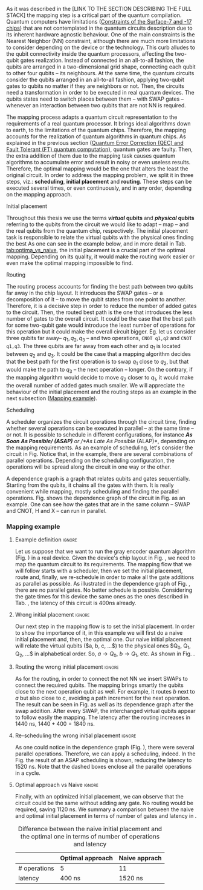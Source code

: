 
# Intro (what is mapping)
# Given a quantum circuit representation that is hardware agnostic, adapt it to the requirements of a real quantum processor.
As it was described in the [LINK TO THE SECTION DESCRIBING THE FULL STACK] the mapping step is a critical part of the quantum compilation.
Quantum computers have limitations ([[id:5fc58a48-9874-45ed-94ff-095153aeea0f][Constraints of the Surface-7 and -17 chips]]) that are not contemplated in the quantum circuits description due to its inherent hardware agnostic behaviour.
One of the main constraints is the Nearest Neighbor (NN) constraint, although there are much more limitations to consider depending on the device or the technology.
This curb alludes to the qubit connectivity inside the quantum processors, affecting the two-qubit gates realization.
Instead of connected in an all-to-all fashion, the qubits are arranged in a two-dimensional grid shape, connecting each qubit to other four qubits -- its neighbours.
At the same time, the quantum circuits consider the qubits arranged in an all-to-all fashion, applying two-qubit gates to qubits no matter if they are neighbors or not.
Then, the circuits need a transformation in order to be executed in real quantum devices.
The qubits states need to switch places between them -- with SWAP gates -- whenever an interaction between two qubits that are not NN is required. 

The mapping process adapts a quantum circuit representation to the requirements of a real quantum processor.
It brings ideal algorithms down to earth, to the limitations of the quantum chips.
Therefore, the mapping accounts for the realization of quantum algorithms in quantum chips.
As explained in the previous section ([[id:016d3e26-fc74-45a4-a459-1934d84c24bf][Quantum Error Correction (QEC) and Fault Tolerant (FT) quantum computation]]), quantum gates are faulty.
Then, the extra addition of them due to the mapping task causes quantum algorithms to accumulate error and result in noisy or even useless results.
Therefore, the optimal mapping would be the one that alters the least the original circuit.
In order to address the mapping problem, we split it in three steps, viz.: *scheduling*, *initial placement* and *routing*.
These steps can be executed several times, or even continuously, and in any order, depending on the mapping approach.

***** Initial placement

# [INITIAL PLACEMENT DEFINITION].
Throughout this thesis we use the terms */virtual/ qubits* and */physical/ qubits* referring to the qubits from the circuit we would like to adapt -- map -- and the real qubits from the quantum chip, respectively.
The initial placement task is responsible to relate the virtual qubits with the physical ones finding the best 
As one can see in the example below, and in more detail in Tab. [[tab:optima_vs_naive]], the initial placement is a crucial part of the optimal mapping.
Depending on its quality, it would make the routing work easier or even make the optimal mapping impossible to find.

***** Routing

# [ROUTING DEFINITION]
The routing process accounts for finding the best path between two qubits far away in the chip layout.
It introduces the SWAP gates -- or a decomposition of it -- to move the qubit states from one point to another.
Therefore, it is a decisive step in order to reduce the number of added gates to the circuit.
Then, the routed best path is the one that introduces the less number of gates to the overall circuit.
It could be the case that the best path for some two-qubit gate would introduce the least number of operations for this operation but it could make the overall circuit bigger.
Eg. let us consider three qubits far away-- $q_1, q_2, q_3$ -- and two operations, ~CNOT q1,q2~ and ~CNOT q1,q3~.
The three qubits are far away from each other and $q_1$ is located between $q_2$ and $q_3$.
It could be the case that a mapping algorithm decides that the best path for the first operation is to swap $q_1$ close to $q_2$, but that would make the path to $q_3$ -- the next operation -- longer.
On the contrary, if the mapping algorithm would decide to move $q_2$ closer to $q_1$, it would make the overall number of added gates much smaller.
We will appreciate the behaviour of the initial placement and the routing steps as an example in the next subsection ([[id:d1e90d41-ecaa-46b4-9f20-7a7726caa34a][Mapping example]]).

***** Scheduling

# [SCHEDULING DEFINITION].
# [MAIN SCHEDULING TYPES (ALAP, ASAP)]
A scheduler organizes the circuit operations through the circuit time,
finding whether several operations can be executed in parallel -- at the same time -- or not.
It is possible to schedule in different configurations, for instance /*As Soon As Possible/ (ASAP)* or /*As Late As Possible/ (ALAP)*, depending on the mapping requirements.
As an example of scheduling, let's consider the circuit in Fig. \ref{fig:scheduling_ex}
Notice that, in the example, there are several combinations of parallel operations.
Depending on the scheduling configuration,
the operations will be spread along the circuit in one way or the other.

# [DEPENDENCE GRAPH (EXPLANATION, EXAMPLE)]
# It is really convenient while scheduling and finding the parallel operations.
A dependence graph is a graph that relates qubits and gates sequentially.
Starting from the qubits, it chains all the gates with them.
It is really convenient while mapping, mostly scheduling and finding the parallel operations.
Fig. \ref{fig:dependence_graph_ex} shows the dependence graph of the circuit in Fig. \ref{fig:scheduling_ex} as an example.
One can see how the gates that are in the same column -- SWAP and CNOT, H and X -- can run in parallel.

#+BEGIN_EXPORT latex
\begin{figure}
    \centering

\subfigure[Original circuit]{

%\resizebox{0.3\textwidth}{!}{
\Qcircuit @C=1em @R=.7em {
 & \qswap & \qw & \gate{X} & \qw & \qw\\
 & \qw & \ctrl{2} & \qw & \qw & \qw\\
 & \qswap \qwx[-2] & \qw & \qw & \gate{H} & \qw\\
 & \qw & \targ & \qw & \qw & \qw\\
}
%}
}
\label{fig:scheduling_ex_orig}

\subfigure[ASAP]{

%\resizebox{0.3\textwidth}{!}{
   \Qcircuit @C=1em @R=.7em {
 &  &  & \qwx[5] &  & \\
 & \qswap & \qw & \qw & \gate{X} & \qw\\
 & \qw & \ctrl{2} & \qw & \qw & \qw\\
 & \qswap \qwx[-2] & \qw & \qw & \gate{H} & \qw\\
 & \qw & \targ & \qw & \qw & \qw\\
 &  &  &  &  & \\
}
%}
}
\label{fig:scheduling_ex_asap}

\subfigure[ALAP]{

%\resizebox{0.3\textwidth}{!}{
\Qcircuit @C=1em @R=.7em {
 & \qswap & \qw & \gate{X} & \qw & \qw\\
 & \qw & \ctrl{2} & \qw & \qw & \qw\\
 & \qswap \qwx[-2] & \qw & \qw & \gate{H} & \qw\\
 & \qw & \targ & \qw & \qw & \qw\\
}
%}
}
\label{fig:scheduling_ex_alap}

\caption{Scheduling example}
\label{fig:scheduling_ex}
\end{figure}
#+END_EXPORT

#+BEGIN_EXPORT latex

\begin{figure}
\centering
\resizebox{.3\textwidth}{!}{%
\begin{tikzpicture}
    
    \node [draw, rectangle] (a) at (0,3) {a};
    \node [draw, rectangle] (b) at (0,2) {b};
    \node [draw, rectangle] (c) at (0,1) {c};
    \node [draw, rectangle] (d) at (0,0) {d};

    
    \node [draw, ellipse] (swap) at (2,2) {SWAP};
    \node [draw, ellipse] (cnot) at (2,1) {CNOT};
    \node [draw, ellipse] (x) at (4,2.5) {X};
    \node [draw, ellipse] (h) at (4,1.5) {H};
   
    
    \draw (a) -- (swap);
    \draw (c) -- (swap);
    
    \draw (b) -- (cnot);
    \draw (d) -- (cnot);
    
    \draw (swap) -- (h);
    
    \draw (swap) -- (x);
    
    
\end{tikzpicture}
}
\caption{Dependence graph of the scheduling example (Fig. \ref{fig:scheduling_ex})}
\label{fig:dependence_graph_ex}
\end{figure}

#+END_EXPORT


# the general settings of our mapping algorithm is described in the [[id:0a029c29-40ea-42ab-ad65-250a5a76bb49][Mapping model]] section.    


*** Mapping example
:PROPERTIES:
:ID:       d1e90d41-ecaa-46b4-9f20-7a7726caa34a
:END:

#+BEGIN_EXPORT latex
\subsection*{Mapping example}
#+END_EXPORT


**** Example definition                                           :ignore:

Let us suppose that we want to run the gray encoder quantum algorithm (Fig. \ref{fig:map_ex_circ}) in a real device.
Given the device's chip layout in Fig. \ref{fig:map_ex_chip}, we need to map the quantum circuit to its requirements.
The mapping flow that we will follow starts with a scheduler, then we set the initial placement, route and, finally, we re-schedule in order to make all the gate additions as parallel as possible.
As illustrated in the dependence graph of Fig. \ref{fig:map_ex_depend}, there are no parallel gates.
No better schedule is possible.
Considering the gate times for this device the same ones as the ones described in Tab. \ref{uni_set_gatetime}, the latency of this circuit is 400ns already.

#+BEGIN_EXPORT latex

\begin{figure}[H]
\centering
\subfigure[Gray code circuit to map]{
\input{figures/map_ex_circuit}
}
\label{fig:map_ex_circ}

\subfigure[Dependence graph of the circuit]{
\input{figures/map_ex_depend}
}
\label{fig:map_ex_depend}

\subfigure[Chip layout where to map the example circuit]{
\input{figures/map_ex_chip}
}
\label{fig:map_ex_chip}

\label{fig:map_ex_def}
\caption{Mapping example draft}
\end{figure}

#+END_EXPORT


**** Wrong initial placement                                      :ignore:

Our next step in the mapping flow is to set the initial placement.
In order to show the importance of it, in this example we will first do a naive initial placement and, then, the optimal one.
Our naive initial placement will relate the virtual qubits ($a, b, c, ...$) to the physical ones $Q_0, Q_1, Q_2, ...$ in alphabetical order.
So, $a \to Q_0$, $b \to Q_1$, etc.
As shown in Fig. \ref{fig:map_ex_wrong_init}.


#+BEGIN_EXPORT latex

\begin{figure}[H]
\centering
\subfigure[Qubits initialization in a naive way]{
\input{figures/map_ex_circuit_wrong_init}
}
\label{fig:map_ex_circ_wrong}

\subfigure[Qubit disposition in the chip layout]{
\input{figures/map_ex_chip_wrong_init}
}
\label{fig:map_ex_chip_wrong}

\label{fig:map_ex_wrong_init}
\caption{Naive initial placement}
\end{figure}

#+END_EXPORT
     
**** Routing the wrong initial placement                          :ignore:

As for the routing, in order to connect the not NN we insert SWAPs to connect the required qubits.
The mapping brings smartly the qubits close to the next operation qubit as well.
For example, it routes $b$ next to $a$ but also close to $c$, avoiding a path increment for the next operation.
The result can be seen in Fig. \ref{fig:map_ex_routing} as well as its dependence graph after the swap addition.
After every SWAP, the interchanged virtual qubits appear to follow easily the mapping.
The latency after the routing increases in 1440 ns, $1440 + 400 = 1840$ ns.

#+BEGIN_EXPORT latex

\begin{figure}[H]
\centering
\subfigure[Example circuit routed]{

\resizebox{.5\textwidth}{!}{
    \Qcircuit @C=.5em @R=.7em {
\lstick{a \to Q_0} & \qw & \qw & \targ & \qw & \qw & \qw & \qw & \qw & \qw & \qw & \qw & \qw & \qw & \qw & \qw & \qw & \qw & \qw\\
\lstick{b \to Q_1} & \qswap & \push{d} \qw & \qw & \qw & \qw & \qw & \qw & \qw & \ctrl{2} & \targ & \qw & \qw & \qw & \qw & \qswap & \push{f} \qw & \targ & \qw\\
\lstick{c \to Q_2} & \qw & \qw & \qw & \qswap & \push{f} \qw & \qw & \qw & \qw & \qw & \qw & \qswap & \push{b} \qw & \qw & \qw & \qw & \qw & \qw & \qw\\
\lstick{d \to Q_3} & \qswap \qwx[-2] & \push{b} \qw & \ctrl{-3} & \qw & \qw & \targ & \qswap & \push{c} \qw & \targ & \qw & \qw & \qw & \qswap & \push{f} \qw & \qswap \qwx[-2] & \push{d} \qw & \qw & \qw\\
\lstick{e \to Q_4} & \qw & \qw & \qw & \qw & \qw & \qw & \qw & \qw & \qw & \ctrl{-3} & \qw & \qw & \qw & \qw & \qw & \qw & \ctrl{-3} & \qw\\
\lstick{f \to Q_5} & \qw & \qw & \qw & \qswap \qwx[-3] & \push{c} \qw & \ctrl{-2} & \qswap \qwx[-2] & \push{b} \qw & \qw & \qw & \qswap \qwx[-3] & \push{f} \qw & \qswap \qwx[-2] & \push{c} \qw & \qw & \qw & \qw & \qw
 }
}

}
\label{fig:map_ex_circ_route}

\subfigure[Dependence graph after routing]{

\resizebox{.75\textwidth}{!}{%
\begin{tikzpicture}
    
    \node [draw, rectangle] (a) at (0,5) {a};
    \node [draw, rectangle] (b) at (0,4) {b};
    \node [draw, rectangle] (c) at (0,3) {c};
    \node [draw, rectangle] (d) at (0,2) {d};
    \node [draw, rectangle] (e) at (0,1) {e};
    \node [draw, rectangle] (f) at (0,0) {f};
    
    \node (swap1) at (2,3) {SWAP};
    \node (swap2) at (2,1.5) {SWAP};
    \node (cnot1) at (4,4.5) {CNOT};
    \node (cnot2) at (6,3) {CNOT};
    \node (swap3) at (8,2.25) {SWAP};
    \node (cnot3) at (10,2.5) {CNOT};
    \node (cnot4) at (12,1.75) {CNOT};
    \node (swap4) at (12,0.5) {SWAP};
    \node (swap5) at (14,1.5) {SWAP};
    \node (swap6) at (16,0.75) {SWAP};
    \node (cnot5) at (18,1.5) {CNOT};
    
    \draw (b) -- (swap1);
    \draw (d) -- (swap1);
    
    \draw (c) -- (swap2);
    \draw (f) -- (swap2);
    
    \draw (a) -- (cnot1);
    \draw (swap1) -- (cnot1);
    
    \draw (cnot1) -- (cnot2);
    \draw (swap2) -- (cnot2);
    
    \draw (cnot2) -- (swap3);
    \draw (swap2) -- (swap3);
    
    \draw (swap1) -- (cnot3);
    \draw (swap3) -- (cnot3);
    
    \draw (cnot3) -- (cnot4);
    \draw (e) -- (cnot4);
    
    \draw (swap2) -- (swap4);
    \draw (swap3) -- (swap4);
    
    \draw (cnot3) -- (swap5);
    \draw (swap4) -- (swap5);
    
    \draw (cnot4) -- (swap6);
    \draw (swap5) -- (swap6);
    
    \draw (swap6) -- (cnot5);
    \draw (cnot4) -- (cnot5);
    
\end{tikzpicture}
}

}
\label{fig:map_ex_depend_resch}

\label{fig:map_ex_routing}
\caption{Naive initial placement after routing}
\end{figure}

#+END_EXPORT

**** Re-scheduling the wrong initial placement                    :ignore:

As one could notice in the dependence graph (Fig. \ref{fig:map_ex_depend_resch}), there were several parallel operations.
Therefore, we can apply a scheduling, indeed.
In the Fig. \ref{fig:map_ex_resch} the result of an ASAP scheduling is shown, reducing the latency to 1520 ns.
Note that the dashed boxes enclose all the parallel operations in a cycle.


#+BEGIN_EXPORT latex

\begin{figure}[H]
\centering

\resizebox{.5\textwidth}{!}{
    \Qcircuit @C=.5em @R=.7em {
 \lstick{a \to Q_0} & \qw & \qw & \qw & \qw & \targ & \qw & \qw & \qw & \qw & \qw & \qw & \qw & \qw & \qw & \qw & \qw & \qw & \qw\\
\lstick{b \to Q_1} & \qswap & \push{d} \qw & \qw & \qw & \qw & \qw & \qw & \qw & \ctrl{2} & \targ & \qw & \qw & \qw & \qw & \qswap & \push{f} \qw & \targ & \qw\\
\lstick{c \to Q_2} & \qw & \qw & \qswap & \push{f} \qw & \qw & \qw & \qw & \qw & \qw & \qw & \qswap & \push{b} \qw & \qw & \qw & \qw & \qw & \qw & \qw\\
\lstick{d \to Q_3} & \qswap \qwx[-2] & \push{b} \qw & \qw & \qw & \ctrl{-3} & \targ & \qswap & \push{c} \qw & \targ & \qw & \qw & \qw & \qswap & \push{f} \qw & \qswap \qwx[-2] & \push{d} \qw & \qw & \qw\\
\lstick{e \to Q_4} & \qw & \qw & \qw & \qw & \qw & \qw & \qw & \qw & \qw & \ctrl{-3} & \qw & \qw & \qw & \qw & \qw & \qw & \ctrl{-3} & \qw\\
\lstick{f \to Q_5} & \qw & \qw & \qswap \qwx[-3] & \push{c} \qw & \qw & \ctrl{-2} & \qswap \qwx[-2] & \push{b} \qw & \qw & \qw & \qswap \qwx[-3] & \push{f} \qw & \qswap \qwx[-2] & \push{c} \qw & \qw & \qw & \qw & \qw \gategroup{1}{2}{6}{5}{.7em}{--} \gategroup{1}{6}{6}{6}{.7em}{--} \gategroup{1}{7}{6}{7}{.7em}{--} \gategroup{1}{8}{6}{9}{.7em}{--} \gategroup{1}{10}{6}{10}{.7em}{--} \gategroup{1}{11}{6}{13}{.7em}{--} \gategroup{1}{14}{6}{15}{.7em}{--} \gategroup{1}{16}{6}{17}{.7em}{--} \gategroup{1}{18}{6}{18}{.7em}{--}
 }
}

\label{fig:map_ex_resch}
\caption{Naive initial placement routed and re-scheduled}
\end{figure}

#+END_EXPORT

**** Optimal approach vs Naive                                    :ignore:

Finally, with an optimized initial placement, we can observe that the circuit could be the same without adding any gate.
No routing would be required, saving 1120 ns.
We summary a comparison between the naive and optimal initial placement in terms of number of gates and latency in \ref{fig:optimal_init_place}.

#+BEGIN_EXPORT latex

\begin{figure}[H]
\centering
\subfigure[Optimal initiapl placement]{
%\resizebox{.3\textwidth}{!}{
     \Qcircuit @C=1em @R=.7em {
     \lstick{a \to Q_0} & \targ & \qw & \qw & \qw & \qw & \qw\\
\lstick{b \to Q_2} & \ctrl{-1} & \targ & \qw & \qw & \qw & \qw\\
\lstick{c \to Q_5} & \qw & \ctrl{-1} & \targ & \qw & \qw & \qw\\
\lstick{d \to Q_3} & \qw & \qw & \ctrl{-1} & \targ & \qw & \qw\\
\lstick{e \to Q_1} & \qw & \qw & \qw & \ctrl{-1} & \targ & \qw\\
\lstick{f \to Q_4} & \qw & \qw & \qw & \qw & \ctrl{-1} & \qw
}
%}
}
\label{fig:map_ex_circ_optim}

\subfigure[Chip layout with the qubits with optimal initial placement]{
     \resizebox{0.45\textwidth}{!}{%
     \begin{tikzpicture}[x=5mm,y=5mm]
 % \tikzstyle{every node} = [circle, fill=gray!30]
 % \node [green] at (0,0) {[circle, fill=gray!30]};
 \draw node[fill=cyan,circle,minimum size=0.3cm] at (0,0) {};
 % \node [cyan] at (10,0) {\textbullet};
 \draw node[fill=cyan,circle,minimum size=0.3cm] at (10,0) {};
 % \node [green] at (20,0) {\textbullet};
 \draw node[fill=cyan,circle,minimum size=0.3cm] at (20,0) {};
 % \node [red] at (5,5) {\textbullet};
 \draw node[fill=cyan,circle,minimum size=0.3cm] at (5,5) {};
 % \node [red] at (5,-5) {\textbullet};
 \draw node[fill=cyan,circle,minimum size=0.3cm] at (5,-5) {};
 % \node [red] at (15,5) {\textbullet};
 \draw node[fill=cyan,circle,minimum size=0.3cm] at (15,5) {};
 % \node [red] at (15,-5) {\textbullet};
 \draw node[fill=cyan,circle,minimum size=0.3cm] at (15,-5) {};

 \node [purple] at (2,0) {\textbf{b} $\to$ \textbf{2}};
 \node [purple] at (12,0) {\textbf{d} $\to$ \textbf{3}};
 \node [purple] at (22,0) {\textbf{f} $\to$ \textbf{4}};
 \node [purple] at (7,5) {\textbf{a} $\to$ \textbf{0}};
 \node [purple] at (7,-5) {\textbf{c} $\to$ \textbf{5}};
 \node [purple] at (17,5) {\textbf{e} $\to$ \textbf{1}};
 \node [purple] at (17,-5) {\textbf{6}};

 % \draw[{Circle[red]}-Latex] (0,0) -- (2,0);
 \draw[-Latex] (0.1, 0.4)  -- (4.6,4.9)   node [midway, above, sloped] {0};
 \draw[-Latex] (4.8,4.7)   -- (0.3,0.2)  node [midway, below, sloped] {8};

 \draw[-Latex] (5.4, 4.9)   -- (9.9,0.4)  node [midway, above, sloped] {1};
 \draw[-Latex] (9.7,0.2) -- (5.2,4.7)   node [midway, below, sloped] {9};

 \draw[-Latex] (10.1,0.4)  -- (14.6,4.9)  node [midway, above, sloped] {2};
 \draw[-Latex] (14.8,4.7)  -- (10.3,0.2) node [midway, below, sloped] {10};

 \draw[-Latex] (15.4, 4.9)  -- (19.9,0.4)  node [midway, above, sloped] {3};
 \draw[-Latex] (19.7,0.2) -- (15.2,4.7)  node [midway, below, sloped] {11};

 \draw[-Latex] (0.4,-0.1) -- (4.9,-4.6)  node [midway, above, sloped] {4};
 \draw[-Latex] (4.7,-4.8) -- (0.2,-0.3)  node [midway, below, sloped] {12};

 \draw[-Latex] (5.1, -4.6) -- (9.6,-0.1) node [midway, above, sloped] {5};
 \draw[-Latex] (9.8, -0.3) -- (5.3, -4.8) node [midway, below, sloped] {13};

 \draw[-Latex] (10.4,-0.1) -- (14.9,-4.6) node [midway, above, sloped] {6};
 \draw[-Latex] (14.7,-4.8) -- (10.2,-0.3) node [midway, below, sloped] {14};

 \draw[-Latex] (15.1,-4.6) -- (19.6,-0.1) node [midway, above, sloped] {7};
 \draw[-Latex] (19.8,-0.3)  -- (15.3,-4.8) node [midway, below, sloped] {15};


 \end{tikzpicture}
 }
}
\label{fig:map_ex_chip_optim}

\label{fig:optimal_init_place}
\caption{Optimal initial placement}
\end{figure}

#+END_EXPORT


#+caption: Difference between the naive initial placement and the optimal one in terms of number of operations and latency
#+NAME: tab:optima_vs_naive
#+ATTR_LATEX: :booktabs :environment :font :width \textwidth :float t :align ccc
|--------------+------------------+---------------|
|              | Optimal approach | Naive apprach |
|--------------+------------------+---------------|
| # operations | 5                | 11            |
| latency      | 400 ns           | 1520 ns       |
|--------------+------------------+---------------|

* BIB                                                       :ignore:noexport:

bibliography:../thesis_plan.bib
bibliographystyle:plain
